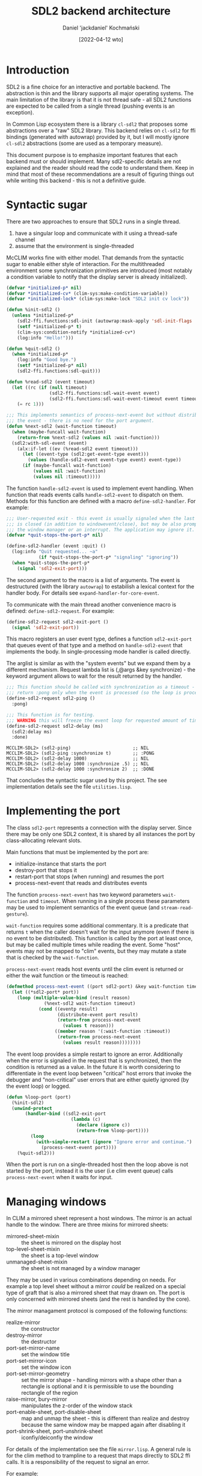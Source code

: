 #+title: SDL2 backend architecture
#+author: Daniel 'jackdaniel' Kochmański
#+date: [2022-04-12 wto]

* Introduction

  SDL2 is a fine choice for an interactive and portable backend. The
  abstraction is thin and the library supports all major operating systems.
  The main limitation of the library is that it is not thread safe - all SDL2
  functions are expected to be called from a single thread (pushing events is
  an exception).

  In Common Lisp ecosystem there is a library ~cl-sdl2~ that proposes some
  abstractions over a "raw" SDL2 library. This backend relies on ~cl-sdl2~ for
  ffi bindings (generated with autowrap) provided by it, but I will mostly
  ignore ~cl-sdl2~ abstractions (some are used as a temporary measure).

  This document purpose is to emphasize important features that each backend
  must or should implement. Many sdl2-specific details are not explained and
  the reader should read the code to understand them. Keep in mind that most
  of these recommendations are a result of figuring things out while writing
  this backend - this is not a definitive guide.

* Syntactic sugar

  There are two approaches to ensure that SDL2 runs in a single thread.

  1. have a singular loop and communicate with it using a thread-safe channel
  2. assume that the environment is single-threaded

  McCLIM works fine with either model. That demands from the syntactic sugar
  to enable either style of interaction. For the multithreaded environment
  some synchronization primitives are introduced (most notably a condition
  variable to notify that the display server is already initialized).

  #+begin_src lisp
    (defvar *initialized-p* nil)
    (defvar *initialized-cv* (clim-sys:make-condition-variable))
    (defvar *initialized-lock* (clim-sys:make-lock "SDL2 init cv lock"))

    (defun %init-sdl2 ()
      (unless *initialized-p*
        (sdl2-ffi.functions:sdl-init (autowrap:mask-apply 'sdl-init-flags '(:everything)))
        (setf *initialized-p* t)
        (clim-sys:condition-notify *initialized-cv*)
        (log:info "Hello!")))

    (defun %quit-sdl2 ()
      (when *initialized-p*
        (log:info "Good bye.")
        (setf *initialized-p* nil)
        (sdl2-ffi.functions:sdl-quit)))

    (defun %read-sdl2 (event timeout)
      (let ((rc (if (null timeout)
                    (sdl2-ffi.functions:sdl-wait-event event)
                    (sdl2-ffi.functions:sdl-wait-event-timeout event timeout))))
        (= rc 1)))

    ;;; This implements semantics of process-next-event but without distributing
    ;;; the event - there is no need for the port argument.
    (defun %next-sdl2 (wait-function timeout)
      (when (maybe-funcall wait-function)
        (return-from %next-sdl2 (values nil :wait-function)))
      (sdl2:with-sdl-event (event)
        (alx:if-let ((ev (%read-sdl2 event timeout)))
          (let ((event-type (sdl2:get-event-type event)))
            (values (handle-sdl2-event event-type event) event-type))
          (if (maybe-funcall wait-function)
              (values nil :wait-function)
              (values nil :timeout)))))
  #+end_src

  The function ~handle-sdl2-event~ is used to implement event handling. When
  function that reads events calls ~handle-sdl2-event~ to dispatch on them.
  Methods for this function are defined with a macro ~define-sdl2-handler~.
  For example:

  #+begin_src lisp
    ;;; User-requested exit - this event is usually signaled when the last window
    ;;; is closed (in addition to windowevent/close), but may be also prompted by
    ;;; the window manager or an interrupt. The application may ignore it.
    (defvar *quit-stops-the-port-p* nil)

    (define-sdl2-handler (event :quit) ()
      (log:info "Quit requested... ~a"
                (if *quit-stops-the-port-p* "signaling" "ignoring"))
      (when *quit-stops-the-port-p*
        (signal 'sdl2-exit-port)))
  #+end_src

  The second argument to the macro is a list of arguments. The event is
  destructured (with the library ~autowrap~) to estabilish a lexical context
  for the handler body. For details see ~expand-handler-for-core-event~.

  To communicate with the main thread another convenience macro is defined:
  ~define-sdl2-request~. For example:

  #+begin_src lisp
    (define-sdl2-request sdl2-exit-port ()
      (signal 'sdl2-exit-port))
  #+end_src

  This macro registers an user event type, defines a function ~sdl2-exit-port~
  that queues event of that type and a method on ~handle-sdl2-event~ that
  implements the body. In single-processing mode handler is called directly.

  The arglist is similar as with the "system events" but we expand them by a
  different mechanism. Request lambda list is (,@args &key synchronize) - the
  keyword argument allows to wait for the result returned by the handler.

  #+begin_src lisp
    ;;; This function should be called with synchronization as a timeout - it will
    ;;; return :pong only when the event is processed (so the loop is processing).
    (define-sdl2-request sdl2-ping ()
      :pong)

    ;;; This function is for testing.
    ;;; WARNING this will freeze the event loop for requested amount of time.
    (define-sdl2-request sdl2-delay (ms)
      (sdl2:delay ms)
      :done)
  #+end_src

  #+begin_example
    MCCLIM-SDL2> (sdl2-ping)                       ;; NIL
    MCCLIM-SDL2> (sdl2-ping :synchronize t)        ;; :PONG
    MCCLIM-SDL2> (sdl2-delay 1000)                 ;; NIL
    MCCLIM-SDL2> (sdl2-delay 1000 :synchronize .5) ;; NIL
    MCCLIM-SDL2> (sdl2-delay 1000 :synchronize 2)  ;; :DONE
  #+end_example

  That concludes the syntactic sugar used by this project. The see
  implementation details see the file ~utilities.lisp~.

* Implementing the port

  The class ~sdl2-port~ represents a connection with the display server. Since
  there may be only one SDL2 context, it is shared by all instances the port
  by class-allocating relevant slots.

  Main functions that must be implemented by the port are:
  - initialize-instance that starts the port
  - destroy-port that stops it
  - restart-port that stops (when running) and resumes the port
  - process-next-event that reads and distributes events

  The function ~process-next-event~ has two keyword parameters ~wait-function~
  and ~timeout~. When running in a single process these parameters may be used
  to implement semantics of the event queue (and ~stream-read-gesture~).

  ~wait-function~ requires some additional commentary. It is a predicate that
  returns ~t~ when the caller doesn't wait for the input anymore (even if
  there is no event to be distributed). This function is called by the port at
  least once, but may be called multiple times while reading the event. Some
  "host" events may not be mapped to "clim" events, but they may mutate a
  state that is checked by the ~wait-function~.

  ~process-next-event~ reads host events until the clim event is returned or
  either the wait function or the timeout is reached:

  #+begin_src lisp
    (defmethod process-next-event ((port sdl2-port) &key wait-function timeout)
      (let ((*sdl2-port* port))
        (loop (multiple-value-bind (result reason)
                  (%next-sdl2 wait-function timeout)
                (cond ((eventp result)
                       (distribute-event port result)
                       (return-from process-next-event
                         (values t reason)))
                      ((member reason '(:wait-function :timeout))
                       (return-from process-next-event
                         (values result reason))))))))
  #+end_src

  The event loop provides a simple restart to ignore an error. Additionally
  when the error is signaled in the request that is synchronized, then the
  condition is returned as a value. In the future it is worth considering to
  differentiate in the event loop between "critical" host errors that invoke
  the debugger and "non-critical" user errors that are either quietly ignored
  (by the event loop) or logged.

  #+begin_src lisp
    (defun %loop-port (port)
      (%init-sdl2)
      (unwind-protect
           (handler-bind ((sdl2-exit-port
                            (lambda (c)
                              (declare (ignore c))
                              (return-from %loop-port))))
             (loop
               (with-simple-restart (ignore "Ignore error and continue.")
                 (process-next-event port))))
        (%quit-sdl2)))
  #+end_src

  When the port is run on a single-threaded host then the loop above is not
  started by the port, instead it is the user (i.e clim event queue) calls
  ~process-next-event~ when it waits for input.

* Managing windows

  In CLIM a mirrored sheet represent a host windows. The mirror is an actual
  handle to the window. There are three mixins for mirrored sheets:

  - mirrored-sheet-mixin  :: the sheet is mirrored on the display host
  - top-level-sheet-mixin :: the sheet is a top-level window
  - unmanaged-sheet-mixin :: the sheet is not managed by a window manager

  They may be used in various combinations depending on needs. For example a
  top level sheet without a mirror /could/ be realized on a special type of
  graft that is also a mirrored sheet that may drawn on. The port is only
  concerned with mirrored sheets (and the rest is handled by the core).

  The mirror managament protocol is composed of the following functions:

  - realize-mirror :: the constructor
  - destroy-mirror :: the destructor
  - port-set-mirror-name :: set the window title
  - port-set-mirror-icon :: set the window icon
  - port-set-mirror-geometry :: set the mirror shape - handling mirrors with a
    shape other than a rectangle is optional and it is permissible to use the
    bounding rectangle of the region
  - raise-mirror, bury-mirror :: manipulates the z-order of the window stack
  - port-enable-sheet, port-disable-sheet :: map and unmap the sheet - this is
    different than realize and destroy because the same window may be mapped
    again after disabling it
  - port-shrink-sheet, port-unshrink-sheet :: iconfiy/deiconfiy the window

  For details of the implementation see the file ~mirror.lisp~. A general rule
  is for the clim method to trampline to a request that maps directly to SDL2
  ffi calls. It is a responsibility of the request to signal an error.

  For example:

  #+begin_src lisp
    (defmethod port-set-mirror-geometry (port sheet region)
      (with-bounding-rectangle* (x y :width w :height h) region
        (change-window-size (window-id (sheet-direct-mirror sheet)) x y w h)))

    (define-sdl2-request change-window-size (window x y w h)
      (sdl2-ffi.functions:sdl-set-window-position window x y)
      (sdl2-ffi.functions:sdl-set-window-size window w h))
  #+end_src

  Functions ~realize-mirror~, ~destroy-mirror~, ~port-set-mirror-geometry~
  ~port-enable-sheet~ and ~port-disable-sheet~ are the indespensible minimum
  for CLIM to work. Other functions still must have stub methods.

  Finally here is an outline of handling window events. The appropriate
  handler trampolines to a generic function ~hndle-sdl2-window-event~ that is
  specialized on the window event type key.

  #+begin_src lisp
    ;;; Window SDL2 event handlers.

    (define-sdl2-handler (ev :windowevent) (event window-id timestamp data1 data2)
      (alx:when-let ((sheet (mirror-sheet (id->mirror *sdl2-port* window-id)))
        (let ((event-key (autowrap:enum-key '(:enum (windowevent.event)) event)))
          (handle-sdl2-window-event event-key sheet timestamp data1 data2))))

    (defgeneric handle-sdl2-window-event (event-key sheet timestamp data1 data2)
      (:method (event-key sheet timestamp data1 data2)
        (log:debug "Unhandled window event ~s." event-key)))

    (defmethod handle-sdl2-window-event ((key (eql :close)) sheet stamp d1 d2)
      (log:info "Destroying a window.")
      (make-instance 'window-manager-delete-event :sheet sheet :timestamp stamp))

    (defmethod handle-sdl2-window-event ((key (eql :exposed)) sheet stamp d1 d2)
      (log:info "Repainting a window.")
      ;; The call to GET-WINDOW-SURFACE is for side the effect, namely to ensure
      ;; that the surface is allocated (to be able to call UPDATE-WINDOW).
      (let ((window (sdl2-window (window-id (sheet-mirror sheet)))))
        (sdl2:get-window-surface window)
        (sdl2:update-window window)))
  #+end_src

* Defining ~plain-sheet~

  To test whether this functionality works, it is necessary to supply a sheet
  to ~realize-mirror~. It is a good occasion to discuss a difference between
  sheets and panes.

  - sheet :: a window that has a region geometry and a coordinate system; it
    implements protocols for parent-child relationship, input, output and
    repaint.

  - pane :: a sheet tailored for building an application frame. It is a higher
    level abstraction and ports should be ignorant of pane's protocols[fn:1].

  For example "raw" sheets have only default no-op methods on functions
  ~handle-event~ and ~handle-repaint~, while panes have useful methods
  implementing the behavior expected from application frames. The file
  ~plain-sheet~ contains such raw sheet for testing:

  #+begin_src lisp
    (defvar *glider*
      (make-pattern-from-bitmap-file
       (asdf:component-pathname
        (asdf:find-component "clim-examples" '("images" "glider.png")))))

    (defclass plain-sheet (;; repainting
                           immediate-repainting-mixin
                           ;; input
                           immediate-sheet-input-mixin
                           ;; output
                           sheet-mute-output-mixin
                           ;; geometry
                           sheet-identity-transformation-mixin
                           ;; genealogy
                           sheet-parent-mixin
                           sheet-leaf-mixin
                           ;; windowing
                           top-level-sheet-mixin
                           mirrored-sheet-mixin
                           ;; the base class
                           basic-sheet)
      ()
      (:default-initargs :icon *glider*
                         :pretty-name "McCLIM Test Sheet"
                         :region (make-rectangle* 1000 100 1400 500)))
  #+end_src

  Soon we'll define more useful input handlers, but for the time being let's
  make stubs:

  #+begin_src lisp
    (defgeneric handle-sdl2-window-event (event-key sheet timestamp data1 data2)
      (:method (event-key sheet timestamp data1 data2)
        (log:debug "Unhandled window event ~s." event-key)))

    (define-sdl2-handler (ev :windowevent) (event window-id timestamp data1 data2)
      (alx:when-let ((sheet (get-mirror-sheet *sdl2-port* window-id)))
        (let ((event-key (autowrap:enum-key '(:enum (windowevent.event)) event)))
          (handle-sdl2-window-event event-key sheet timestamp data1 data2))))

    (defmethod handle-sdl2-window-event ((key (eql :close)) sheet stamp d1 d2)
      (log:info "Destroying a window.")
      (destroy-mirror (port sheet) sheet))

    ;;; Between pressing quit and the actual close the user may still use the
    ;;; window for a brief period, so i.e a window event may sneak in. The window
    ;;; event handler should ignore events to windows that are already destroyed.
    (defmethod handle-sdl2-window-event ((key (eql :exposed)) sheet stamp d1 d2)
      (log:info "Repainting a window.")
      ;; The call to GET-WINDOW-SURFACE is for side the effect, namely to ensure
      ;; that the surface is allocated (to be able to call UPDATE-WINDOW).
      (let ((window (sdl2-window (sheet-mirror sheet))))
        (sdl2:get-window-surface window)
        (sdl2:update-window window)))
  #+end_src

  Now we may fiddle with this sheet:

  #+begin_src lisp
    (defun open-plain-sheet (path)
      (let* ((port (find-port :server-path path))
             ;; Necessity to supply :PORT here is a kludge in the core.
             (sheet (make-instance 'plain-sheet :port port))
             (graft (find-graft :port port)))
        (sheet-adopt-child graft sheet)
        sheet))

    (defun close-plain-sheet (sheet)
      (sheet-disown-child (graft sheet) sheet))
  #+end_src

  #+begin_example
    > (defparameter *sheet* (open-plain-sheet :sdl2))
    > (setf (sheet-pretty-name *sheet*) "McCLIM Production Sheet")
    > (close-plain-sheet *sheet*)
  #+end_example

* Handling output - the "New Jersey style"

  Creating the window is like having a baby - it is only the beginning. After
  the window is created, it will receive the event signaling that it has been
  exposed and available for drawing. Currently we only update the window.

  In the tutorial about writing the SVG backend I've mentioned, that it is
  enough to implement ~medium-draw-polygon*~ to have all drawing covered,
  although the result is very inefficient so it is good only for prototypes.

  The initial renderer for the SDL2 backend will also be an inefficient
  prototype, but the approach will be different. Instead of implementing a
  single function we will utilize the software renderer bundled with McCLIM,
  and then copy the pattern array to the window surface.

* Handling input

  Creating the window is like having a baby - it is only the beginning. After
  the window is created, it will receive the event signaling that it has been
  exposed and that it is available for drawing. When the window is closed,
  then an appropriate event will come soon afterwards. And so on. Some events
  are handled directly by the backend, while other events are distributed to a
  target sheet.

  When the function returns a clim event, then the event is distributed to the
  sheet. For that reason we need to maintain a back-pointer from the window id
  to the associated mirrored sheet. This association may be stored in a port.

  Often the event handler doesn't (or can't) accepts the port argument; that's
  where special variables shine the brightest. ~process-next-event~ binds
  ~*sdl2-port*~ to the current port for ~handle-sdl2-event~ methods.

* Footnotes

[fn:1] A backend may define the frame manager that is meant to work with
higher level abstractions in CLIM (like panes and frames).
